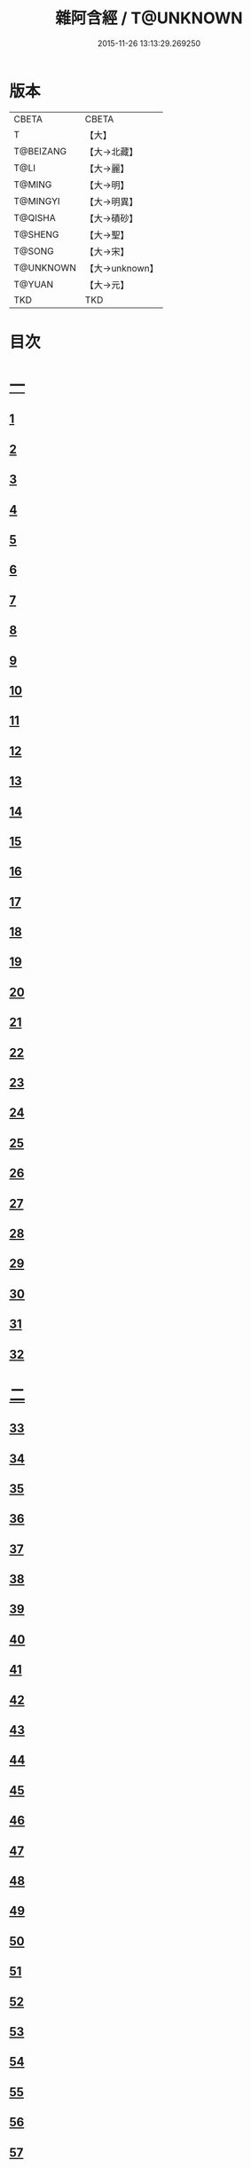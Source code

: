 #+TITLE: 雜阿含經 / T@UNKNOWN
#+DATE: 2015-11-26 13:13:29.269250
* 版本
 |     CBETA|CBETA   |
 |         T|【大】     |
 | T@BEIZANG|【大→北藏】  |
 |      T@LI|【大→麗】   |
 |    T@MING|【大→明】   |
 |  T@MINGYI|【大→明異】  |
 |   T@QISHA|【大→磧砂】  |
 |   T@SHENG|【大→聖】   |
 |    T@SONG|【大→宋】   |
 | T@UNKNOWN|【大→unknown】|
 |    T@YUAN|【大→元】   |
 |       TKD|TKD     |

* 目次
* [[file:KR6a0099_001.txt::001-0001a6][一]]
** [[file:KR6a0099_001.txt::001-0001a6][1]]
** [[file:KR6a0099_001.txt::001-0001a16][2]]
** [[file:KR6a0099_001.txt::001-0001a28][3]]
** [[file:KR6a0099_001.txt::0001b6][4]]
** [[file:KR6a0099_001.txt::0001b16][5]]
** [[file:KR6a0099_001.txt::0001c2][6]]
** [[file:KR6a0099_001.txt::0001c11][7]]
** [[file:KR6a0099_001.txt::0001c22][8]]
** [[file:KR6a0099_001.txt::0002a2][9]]
** [[file:KR6a0099_001.txt::0002a12][10]]
** [[file:KR6a0099_001.txt::0002a21][11]]
** [[file:KR6a0099_001.txt::0002b4][12]]
** [[file:KR6a0099_001.txt::0002b15][13]]
** [[file:KR6a0099_001.txt::0002c11][14]]
** [[file:KR6a0099_001.txt::0003a6][15]]
** [[file:KR6a0099_001.txt::0003b14][16]]
** [[file:KR6a0099_001.txt::0003b28][17]]
** [[file:KR6a0099_001.txt::0003c28][18]]
** [[file:KR6a0099_001.txt::0004a28][19]]
** [[file:KR6a0099_001.txt::0004b25][20]]
** [[file:KR6a0099_001.txt::0004b26][21]]
** [[file:KR6a0099_001.txt::0004c20][22]]
** [[file:KR6a0099_001.txt::0005a11][23]]
** [[file:KR6a0099_001.txt::0005b5][24]]
** [[file:KR6a0099_001.txt::0005b28][25]]
** [[file:KR6a0099_001.txt::0005c9][26]]
** [[file:KR6a0099_001.txt::0005c20][27]]
** [[file:KR6a0099_001.txt::0005c29][28]]
** [[file:KR6a0099_001.txt::0006a12][29]]
** [[file:KR6a0099_001.txt::0006a24][30]]
** [[file:KR6a0099_001.txt::0006c4][31]]
** [[file:KR6a0099_001.txt::0007a10][32]]
* [[file:KR6a0099_002.txt::002-0007b22][二]]
** [[file:KR6a0099_002.txt::002-0007b22][33]]
** [[file:KR6a0099_002.txt::0007c13][34]]
** [[file:KR6a0099_002.txt::0008a5][35]]
** [[file:KR6a0099_002.txt::0008a21][36]]
** [[file:KR6a0099_002.txt::0008b15][37]]
** [[file:KR6a0099_002.txt::0008c8][38]]
** [[file:KR6a0099_002.txt::0008c26][39]]
** [[file:KR6a0099_002.txt::0009a27][40]]
** [[file:KR6a0099_002.txt::0009b7][41]]
** [[file:KR6a0099_002.txt::0010a4][42]]
** [[file:KR6a0099_002.txt::0010c19][43]]
** [[file:KR6a0099_002.txt::0011a13][44]]
** [[file:KR6a0099_002.txt::0011b1][45]]
** [[file:KR6a0099_002.txt::0011b21][46]]
** [[file:KR6a0099_002.txt::0012a9][47]]
** [[file:KR6a0099_002.txt::0012a18][48]]
** [[file:KR6a0099_002.txt::0012a27][49]]
** [[file:KR6a0099_002.txt::0012b10][50]]
** [[file:KR6a0099_002.txt::0012b25][51]]
** [[file:KR6a0099_002.txt::0012c2][52]]
** [[file:KR6a0099_002.txt::0012c4][53]]
** [[file:KR6a0099_002.txt::0013a17][54]]
** [[file:KR6a0099_002.txt::0013b13][55]]
** [[file:KR6a0099_002.txt::0013b24][56]]
** [[file:KR6a0099_002.txt::0013c7][57]]
** [[file:KR6a0099_002.txt::0014b12][58]]
* [[file:KR6a0099_003.txt::003-0015b10][三]]
** [[file:KR6a0099_003.txt::003-0015b10][59]]
** [[file:KR6a0099_003.txt::003-0015b22][60]]
** [[file:KR6a0099_003.txt::0015c14][61]]
** [[file:KR6a0099_003.txt::0016a19][62]]
** [[file:KR6a0099_003.txt::0016b13][63]]
** [[file:KR6a0099_003.txt::0016c4][64]]
** [[file:KR6a0099_003.txt::0017a23][65]]
** [[file:KR6a0099_003.txt::0017b16][66]]
** [[file:KR6a0099_003.txt::0017c10][67]]
** [[file:KR6a0099_003.txt::0018a6][68]]
** [[file:KR6a0099_003.txt::0018a26][69]]
** [[file:KR6a0099_003.txt::0018b16][70]]
** [[file:KR6a0099_003.txt::0018b28][71]]
** [[file:KR6a0099_003.txt::0019a4][72]]
** [[file:KR6a0099_003.txt::0019a15][73]]
** [[file:KR6a0099_003.txt::0019b2][74]]
** [[file:KR6a0099_003.txt::0019b21][75]]
** [[file:KR6a0099_003.txt::0019c12][76]]
** [[file:KR6a0099_003.txt::0019c25][77]]
** [[file:KR6a0099_003.txt::0020a3][78]]
** [[file:KR6a0099_003.txt::0020a10][79]]
** [[file:KR6a0099_003.txt::0020a25][80]]
** [[file:KR6a0099_003.txt::0020b28][81]]
** [[file:KR6a0099_003.txt::0021a25][82]]
** [[file:KR6a0099_003.txt::0021b14][83]]
** [[file:KR6a0099_003.txt::0021c5][84]]
** [[file:KR6a0099_003.txt::0021c15][85]]
** [[file:KR6a0099_003.txt::0022a6][86]]
** [[file:KR6a0099_003.txt::0022a25][87]]
* [[file:KR6a0099_004.txt::004-0022b20][四]]
** [[file:KR6a0099_004.txt::004-0022b20][88]]
** [[file:KR6a0099_004.txt::0022c3][89]]
** [[file:KR6a0099_004.txt::0023a6][90]]
** [[file:KR6a0099_004.txt::0023a22][91]]
** [[file:KR6a0099_004.txt::0023c18][92]]
** [[file:KR6a0099_004.txt::0024b13][93]]
** [[file:KR6a0099_004.txt::0025c2][94]]
** [[file:KR6a0099_004.txt::0026a5][95]]
** [[file:KR6a0099_004.txt::0026b18][96]]
** [[file:KR6a0099_004.txt::0026c26][97]]
** [[file:KR6a0099_004.txt::0027a10][98]]
** [[file:KR6a0099_004.txt::0027b29][99]]
** [[file:KR6a0099_004.txt::0028a3][100]]
** [[file:KR6a0099_004.txt::0028a20][101]]
** [[file:KR6a0099_004.txt::0028b19][102]]
* [[file:KR6a0099_005.txt::005-0029c6][五]]
** [[file:KR6a0099_005.txt::005-0029c6][103]]
** [[file:KR6a0099_005.txt::0030c12][104]]
** [[file:KR6a0099_005.txt::0031c15][105]]
** [[file:KR6a0099_005.txt::0032c2][106]]
** [[file:KR6a0099_005.txt::0033a6][107]]
** [[file:KR6a0099_005.txt::0033b28][108]]
** [[file:KR6a0099_005.txt::0034a24][109]]
** [[file:KR6a0099_005.txt::0035a17][110]]
* [[file:KR6a0099_006.txt::006-0037c6][六]]
** [[file:KR6a0099_006.txt::006-0037c6][111]]
** [[file:KR6a0099_006.txt::006-0037c24][112]]
** [[file:KR6a0099_006.txt::0038a4][113]]
** [[file:KR6a0099_006.txt::0038a28][114]]
** [[file:KR6a0099_006.txt::0038b16][115]]
** [[file:KR6a0099_006.txt::0038c7][116]]
** [[file:KR6a0099_006.txt::0038c27][117]]
** [[file:KR6a0099_006.txt::0039a16][118]]
** [[file:KR6a0099_006.txt::0039b6][119]]
** [[file:KR6a0099_006.txt::0039b25][120]]
** [[file:KR6a0099_006.txt::0039c14][121]]
** [[file:KR6a0099_006.txt::0040a4][122]]
** [[file:KR6a0099_006.txt::0040a19][123]]
** [[file:KR6a0099_006.txt::0040b19][124]]
** [[file:KR6a0099_006.txt::0040c6][125]]
** [[file:KR6a0099_006.txt::0040c28][126]]
** [[file:KR6a0099_006.txt::0041a5][127]]
** [[file:KR6a0099_006.txt::0041a21][128]]
** [[file:KR6a0099_006.txt::0041a29][129]]
** [[file:KR6a0099_006.txt::0041b7][130]]
** [[file:KR6a0099_006.txt::0041b25][131]]
** [[file:KR6a0099_006.txt::0041c7][132]]
** [[file:KR6a0099_006.txt::0041c14][133]]
** [[file:KR6a0099_006.txt::0042a16][134]]
** [[file:KR6a0099_006.txt::0042a24][135]]
** [[file:KR6a0099_006.txt::0042b2][136]]
** [[file:KR6a0099_006.txt::0042c5][137]]
** [[file:KR6a0099_006.txt::0042c7][138]]
* [[file:KR6a0099_007.txt::007-0042c15][七]]
** [[file:KR6a0099_007.txt::007-0042c15][139]]
** [[file:KR6a0099_007.txt::0043a16][140-141]]
** [[file:KR6a0099_007.txt::0043a20][142]]
** [[file:KR6a0099_007.txt::0043a27][143-144]]
** [[file:KR6a0099_007.txt::0043a28][145]]
** [[file:KR6a0099_007.txt::0043b5][146]]
** [[file:KR6a0099_007.txt::0043b10][147]]
** [[file:KR6a0099_007.txt::0043b15][148]]
** [[file:KR6a0099_007.txt::0043b20][149]]
** [[file:KR6a0099_007.txt::0043b26][150]]
** [[file:KR6a0099_007.txt::0043c3][151]]
** [[file:KR6a0099_007.txt::0043c9][152]]
** [[file:KR6a0099_007.txt::0043c15][153]]
** [[file:KR6a0099_007.txt::0043c21][154]]
** [[file:KR6a0099_007.txt::0044a1][155]]
** [[file:KR6a0099_007.txt::0044a11][156]]
** [[file:KR6a0099_007.txt::0044a22][157]]
** [[file:KR6a0099_007.txt::0044a28][158]]
** [[file:KR6a0099_007.txt::0044b5][159]]
** [[file:KR6a0099_007.txt::0044b11][160]]
** [[file:KR6a0099_007.txt::0044b16][161]]
** [[file:KR6a0099_007.txt::0044b29][162]]
** [[file:KR6a0099_007.txt::0044c12][163]]
** [[file:KR6a0099_007.txt::0045a2][164]]
** [[file:KR6a0099_007.txt::0045a9][165]]
** [[file:KR6a0099_007.txt::0045a15][166]]
** [[file:KR6a0099_007.txt::0045a26][167]]
** [[file:KR6a0099_007.txt::0045b6][168]]
** [[file:KR6a0099_007.txt::0045b15][169]]
** [[file:KR6a0099_007.txt::0045b26][170]]
** [[file:KR6a0099_007.txt::0045c5][171]]
** [[file:KR6a0099_007.txt::0045c15][172]]
** [[file:KR6a0099_007.txt::0045c20][173]]
** [[file:KR6a0099_007.txt::0045c29][174]]
** [[file:KR6a0099_007.txt::0046a16][175]]
** [[file:KR6a0099_007.txt::0046b2][176]]
** [[file:KR6a0099_007.txt::0046b19][177]]
** [[file:KR6a0099_007.txt::0046c10][178]]
** [[file:KR6a0099_007.txt::0047a2][179]]
** [[file:KR6a0099_007.txt::0047a19][180]]
** [[file:KR6a0099_007.txt::0047b6][181]]
** [[file:KR6a0099_007.txt::0047b23][182]]
** [[file:KR6a0099_007.txt::0047c11][183]]
** [[file:KR6a0099_007.txt::0047c28][184]]
** [[file:KR6a0099_007.txt::0048a16][185]]
** [[file:KR6a0099_007.txt::0048b4][186]]
** [[file:KR6a0099_007.txt::0048c27][187]]
* [[file:KR6a0099_008.txt::008-0049b7][八]]
** [[file:KR6a0099_008.txt::008-0049b7][188]]
** [[file:KR6a0099_008.txt::008-0049b17][189]]
** [[file:KR6a0099_008.txt::008-0049b26][190]]
** [[file:KR6a0099_008.txt::0049c4][191]]
** [[file:KR6a0099_008.txt::0049c13][192]]
** [[file:KR6a0099_008.txt::0049c21][193]]
** [[file:KR6a0099_008.txt::0050a1][194]]
** [[file:KR6a0099_008.txt::0050a11][195]]
** [[file:KR6a0099_008.txt::0050a24][196]]
** [[file:KR6a0099_008.txt::0050b14][197]]
** [[file:KR6a0099_008.txt::0050c7][198]]
** [[file:KR6a0099_008.txt::0050c27][199]]
** [[file:KR6a0099_008.txt::0051a15][200]]
** [[file:KR6a0099_008.txt::0051c11][201]]
** [[file:KR6a0099_008.txt::0051c29][202]]
** [[file:KR6a0099_008.txt::0052a10][203]]
** [[file:KR6a0099_008.txt::0052a27][204]]
** [[file:KR6a0099_008.txt::0052b9][205]]
** [[file:KR6a0099_008.txt::0052b20][206]]
** [[file:KR6a0099_008.txt::0052b29][207]]
** [[file:KR6a0099_008.txt::0052c7][208]]
** [[file:KR6a0099_008.txt::0052c17][209]]
** [[file:KR6a0099_008.txt::0053a11][210]]
** [[file:KR6a0099_008.txt::0053a26][211]]
** [[file:KR6a0099_008.txt::0053c7][212]]
** [[file:KR6a0099_008.txt::0054a1][213]]
** [[file:KR6a0099_008.txt::0054a22][214]]
** [[file:KR6a0099_008.txt::0054b2][215]]
** [[file:KR6a0099_008.txt::0054b22][216]]
** [[file:KR6a0099_008.txt::0054c5][217]]
** [[file:KR6a0099_008.txt::0054c19][218]]
** [[file:KR6a0099_008.txt::0055a3][219]]
** [[file:KR6a0099_008.txt::0055a10][220]]
** [[file:KR6a0099_008.txt::0055a17][221]]
** [[file:KR6a0099_008.txt::0055a27][222]]
** [[file:KR6a0099_008.txt::0055b6][223]]
** [[file:KR6a0099_008.txt::0055b15][224]]
** [[file:KR6a0099_008.txt::0055b22][225]]
** [[file:KR6a0099_008.txt::0055c1][226]]
** [[file:KR6a0099_008.txt::0055c13][227]]
** [[file:KR6a0099_008.txt::0055c26][228]]
** [[file:KR6a0099_008.txt::0056a8][229]]
* [[file:KR6a0099_009.txt::009-0056a24][九]]
** [[file:KR6a0099_009.txt::009-0056a24][230]]
** [[file:KR6a0099_009.txt::0056b11][231]]
** [[file:KR6a0099_009.txt::0056b21][232]]
** [[file:KR6a0099_009.txt::0056c2][233]]
** [[file:KR6a0099_009.txt::0056c12][234]]
** [[file:KR6a0099_009.txt::0057a16][235]]
** [[file:KR6a0099_009.txt::0057b3][236]]
** [[file:KR6a0099_009.txt::0057b28][237]]
** [[file:KR6a0099_009.txt::0057c14][238]]
** [[file:KR6a0099_009.txt::0057c24][239]]
** [[file:KR6a0099_009.txt::0058a1][240]]
** [[file:KR6a0099_009.txt::0058a7][241]]
** [[file:KR6a0099_009.txt::0058b21][242]]
** [[file:KR6a0099_009.txt::0058b27][243]]
** [[file:KR6a0099_009.txt::0058c9][244]]
** [[file:KR6a0099_009.txt::0058c17][245]]
** [[file:KR6a0099_009.txt::0059a3][246]]
** [[file:KR6a0099_009.txt::0059b8][247]]
** [[file:KR6a0099_009.txt::0059b17][248]]
** [[file:KR6a0099_009.txt::0059c27][249]]
** [[file:KR6a0099_009.txt::0060a22][250]]
** [[file:KR6a0099_009.txt::0060b22][251]]
** [[file:KR6a0099_009.txt::0060c14][252]]
** [[file:KR6a0099_009.txt::0061b29][253]]
** [[file:KR6a0099_009.txt::0062b22][254]]
** [[file:KR6a0099_009.txt::0063b19][255]]
* [[file:KR6a0099_010.txt::010-0064b22][一○]]
** [[file:KR6a0099_010.txt::010-0064b22][256]]
** [[file:KR6a0099_010.txt::0064c20][257]]
** [[file:KR6a0099_010.txt::0065a13][258]]
** [[file:KR6a0099_010.txt::0065b5][259]]
** [[file:KR6a0099_010.txt::0065c12][260]]
** [[file:KR6a0099_010.txt::0066a5][261]]
** [[file:KR6a0099_010.txt::0066b6][262]]
** [[file:KR6a0099_010.txt::0067a22][263]]
** [[file:KR6a0099_010.txt::0067c4][264]]
** [[file:KR6a0099_010.txt::0068b29][265]]
** [[file:KR6a0099_010.txt::0069b4][266]]
** [[file:KR6a0099_010.txt::0069c2][267]]
** [[file:KR6a0099_010.txt::0070a12][268]]
** [[file:KR6a0099_010.txt::0070b1][269]]
** [[file:KR6a0099_010.txt::0070c2][270]]
** [[file:KR6a0099_010.txt::0071a4][271]]
** [[file:KR6a0099_010.txt::0071c14][272]]
* [[file:KR6a0099_011.txt::011-0072b20][一一]]
** [[file:KR6a0099_011.txt::011-0072b20][273]]
** [[file:KR6a0099_011.txt::0073a2][274]]
** [[file:KR6a0099_011.txt::0073a22][275]]
** [[file:KR6a0099_011.txt::0073c9][276]]
** [[file:KR6a0099_011.txt::0075c18][277]]
** [[file:KR6a0099_011.txt::0076a3][278]]
** [[file:KR6a0099_011.txt::0076a20][279]]
** [[file:KR6a0099_011.txt::0076c3][280]]
** [[file:KR6a0099_011.txt::0077a29][281]]
** [[file:KR6a0099_011.txt::0078a22][282]]
* [[file:KR6a0099_012.txt::012-0079a25][一二]]
** [[file:KR6a0099_012.txt::012-0079a25][283]]
** [[file:KR6a0099_012.txt::0079b23][284]]
** [[file:KR6a0099_012.txt::0079c27][285]]
** [[file:KR6a0099_012.txt::0080b8][286]]
** [[file:KR6a0099_012.txt::0080b24][287]]
** [[file:KR6a0099_012.txt::0081a9][288]]
** [[file:KR6a0099_012.txt::0081c4][289]]
** [[file:KR6a0099_012.txt::0082a1][290]]
** [[file:KR6a0099_012.txt::0082a28][291]]
** [[file:KR6a0099_012.txt::0082c18][292]]
** [[file:KR6a0099_012.txt::0083c1][293]]
** [[file:KR6a0099_012.txt::0083c23][294]]
** [[file:KR6a0099_012.txt::0084a23][295]]
** [[file:KR6a0099_012.txt::0084b12][296]]
** [[file:KR6a0099_012.txt::0084c11][297]]
** [[file:KR6a0099_012.txt::0085a11][298]]
** [[file:KR6a0099_012.txt::0085b21][299]]
** [[file:KR6a0099_012.txt::0085c3][300]]
** [[file:KR6a0099_012.txt::0085c17][301]]
** [[file:KR6a0099_012.txt::0086a4][302]]
** [[file:KR6a0099_012.txt::0086b24][303]]
* [[file:KR6a0099_013.txt::013-0086c23][一三]]
** [[file:KR6a0099_013.txt::013-0086c23][304]]
** [[file:KR6a0099_013.txt::0087a27][305]]
** [[file:KR6a0099_013.txt::0087c18][306]]
** [[file:KR6a0099_013.txt::0088a21][307]]
** [[file:KR6a0099_013.txt::0088b15][308]]
** [[file:KR6a0099_013.txt::0088c18][309]]
** [[file:KR6a0099_013.txt::0089a12][310]]
** [[file:KR6a0099_013.txt::0089b1][311]]
** [[file:KR6a0099_013.txt::0089c24][312]]
** [[file:KR6a0099_013.txt::0090b27][313]]
** [[file:KR6a0099_013.txt::0090c19][314]]
** [[file:KR6a0099_013.txt::0090c25][315]]
** [[file:KR6a0099_013.txt::0091a2][316]]
** [[file:KR6a0099_013.txt::0091a9][317]]
** [[file:KR6a0099_013.txt::0091a16][318]]
** [[file:KR6a0099_013.txt::0091a24][319]]
** [[file:KR6a0099_013.txt::0091b4][320]]
** [[file:KR6a0099_013.txt::0091b15][321]]
** [[file:KR6a0099_013.txt::0091c1][322]]
** [[file:KR6a0099_013.txt::0091c23][323]]
** [[file:KR6a0099_013.txt::0091c27][324]]
** [[file:KR6a0099_013.txt::0092a3][325]]
** [[file:KR6a0099_013.txt::0092a8][326]]
** [[file:KR6a0099_013.txt::0092a13][327]]
** [[file:KR6a0099_013.txt::0092a18][328]]
** [[file:KR6a0099_013.txt::0092a23][329]]
** [[file:KR6a0099_013.txt::0092a28][330]]
** [[file:KR6a0099_013.txt::0092b4][331]]
** [[file:KR6a0099_013.txt::0092b9][332]]
** [[file:KR6a0099_013.txt::0092b14][333]]
** [[file:KR6a0099_013.txt::0092b21][334]]
** [[file:KR6a0099_013.txt::0092c12][335]]
** [[file:KR6a0099_013.txt::0092c27][336]]
** [[file:KR6a0099_013.txt::0093a4][337]]
** [[file:KR6a0099_013.txt::0093a10][338]]
** [[file:KR6a0099_013.txt::0093a16][339]]
** [[file:KR6a0099_013.txt::0093a22][340]]
** [[file:KR6a0099_013.txt::0093a29][341]]
** [[file:KR6a0099_013.txt::0093b8][342]]
* [[file:KR6a0099_014.txt::014-0093b25][一四]]
** [[file:KR6a0099_014.txt::014-0093b25][343]]
** [[file:KR6a0099_014.txt::0094b2][344]]
** [[file:KR6a0099_014.txt::0095b10][345]]
** [[file:KR6a0099_014.txt::0095c17][346]]
** [[file:KR6a0099_014.txt::0096b25][347]]
** [[file:KR6a0099_014.txt::0098a13][348]]
** [[file:KR6a0099_014.txt::0098b6][349]]
** [[file:KR6a0099_014.txt::0098b22][350]]
** [[file:KR6a0099_014.txt::0098c1][351]]
** [[file:KR6a0099_014.txt::0099a6][352]]
** [[file:KR6a0099_014.txt::0099b2][353]]
** [[file:KR6a0099_014.txt::0099b19][354]]
** [[file:KR6a0099_014.txt::0099c4][355]]
** [[file:KR6a0099_014.txt::0099c19][356]]
** [[file:KR6a0099_014.txt::0099c27][357]]
** [[file:KR6a0099_014.txt::0100a12][358]]
** [[file:KR6a0099_014.txt::0100a23][359]]
** [[file:KR6a0099_014.txt::0100b2][360]]
** [[file:KR6a0099_014.txt::0100b11][361]]
** [[file:KR6a0099_014.txt::0100b22][362]]
** [[file:KR6a0099_014.txt::0100c4][363]]
** [[file:KR6a0099_014.txt::0100c15][364]]
* [[file:KR6a0099_015.txt::015-0101a6][一五]]
** [[file:KR6a0099_015.txt::015-0101a6][365]]
** [[file:KR6a0099_015.txt::015-0101a16][366]]
** [[file:KR6a0099_015.txt::0101b8][367]]
** [[file:KR6a0099_015.txt::0101b17][368]]
** [[file:KR6a0099_015.txt::0101b24][369]]
** [[file:KR6a0099_015.txt::0101c21][370]]
** [[file:KR6a0099_015.txt::0101c25][371]]
** [[file:KR6a0099_015.txt::0102a12][372]]
** [[file:KR6a0099_015.txt::0102b18][373]]
** [[file:KR6a0099_015.txt::0102c28][374]]
** [[file:KR6a0099_015.txt::0103a13][375]]
** [[file:KR6a0099_015.txt::0103a21][376]]
** [[file:KR6a0099_015.txt::0103b8][377]]
** [[file:KR6a0099_015.txt::0103b24][378]]
** [[file:KR6a0099_015.txt::0103c13][379]]
** [[file:KR6a0099_015.txt::0104b1][380]]
** [[file:KR6a0099_015.txt::0104b6][381]]
** [[file:KR6a0099_015.txt::0104b13][382]]
** [[file:KR6a0099_015.txt::0104b20][383]]
** [[file:KR6a0099_015.txt::0104b29][384]]
** [[file:KR6a0099_015.txt::0104c9][385]]
** [[file:KR6a0099_015.txt::0104c18][386]]
** [[file:KR6a0099_015.txt::0104c27][387]]
** [[file:KR6a0099_015.txt::0105a13][388]]
** [[file:KR6a0099_015.txt::0105a24][389]]
** [[file:KR6a0099_015.txt::0105b21][390]]
** [[file:KR6a0099_015.txt::0105c9][391]]
** [[file:KR6a0099_015.txt::0105c15][392]]
** [[file:KR6a0099_015.txt::0106a16][393]]
** [[file:KR6a0099_015.txt::0106b24][394]]
** [[file:KR6a0099_015.txt::0106c2][395]]
** [[file:KR6a0099_015.txt::0106c18][396]]
** [[file:KR6a0099_015.txt::0107a3][397]]
** [[file:KR6a0099_015.txt::0107a28][398]]
** [[file:KR6a0099_015.txt::0107b16][399]]
** [[file:KR6a0099_015.txt::0107b27][400]]
** [[file:KR6a0099_015.txt::0107c11][401]]
** [[file:KR6a0099_015.txt::0107c25][402]]
** [[file:KR6a0099_015.txt::0108a4][403]]
** [[file:KR6a0099_015.txt::0108a24][404]]
** [[file:KR6a0099_015.txt::0108b13][405]]
** [[file:KR6a0099_015.txt::0108c6][406]]
* [[file:KR6a0099_016.txt::016-0108c28][一六]]
** [[file:KR6a0099_016.txt::016-0108c28][407]]
** [[file:KR6a0099_016.txt::0109a27][408]]
** [[file:KR6a0099_016.txt::0109b19][409]]
** [[file:KR6a0099_016.txt::0109c4][410]]
** [[file:KR6a0099_016.txt::0109c7][411]]
** [[file:KR6a0099_016.txt::0109c22][412]]
** [[file:KR6a0099_016.txt::0110a3][413]]
** [[file:KR6a0099_016.txt::0110a19][414]]
** [[file:KR6a0099_016.txt::0110b5][415]]
** [[file:KR6a0099_016.txt::0110b15][416]]
** [[file:KR6a0099_016.txt::0110b27][417]]
** [[file:KR6a0099_016.txt::0110c13][418]]
** [[file:KR6a0099_016.txt::0111a1][419]]
** [[file:KR6a0099_016.txt::0111a12][420]]
** [[file:KR6a0099_016.txt::0111a20][421]]
** [[file:KR6a0099_016.txt::0111b10][422]]
** [[file:KR6a0099_016.txt::0111b25][423]]
** [[file:KR6a0099_016.txt::0111c8][424]]
** [[file:KR6a0099_016.txt::0111c26][425]]
** [[file:KR6a0099_016.txt::0112a3][426]]
** [[file:KR6a0099_016.txt::0112a11][427]]
** [[file:KR6a0099_016.txt::0112a18][428]]
** [[file:KR6a0099_016.txt::0112a25][429]]
** [[file:KR6a0099_016.txt::0112b3][430]]
** [[file:KR6a0099_016.txt::0112b12][431]]
** [[file:KR6a0099_016.txt::0112b21][432]]
** [[file:KR6a0099_016.txt::0112c2][433]]
** [[file:KR6a0099_016.txt::0112c10][434]]
** [[file:KR6a0099_016.txt::0112c21][435]]
** [[file:KR6a0099_016.txt::0113a12][436]]
** [[file:KR6a0099_016.txt::0113b2][437]]
** [[file:KR6a0099_016.txt::0113b19][438]]
** [[file:KR6a0099_016.txt::0113b28][439]]
** [[file:KR6a0099_016.txt::0113c13][440]]
** [[file:KR6a0099_016.txt::0114a1][441]]
** [[file:KR6a0099_016.txt::0114a21][442]]
** [[file:KR6a0099_016.txt::0114c20][443]]
** [[file:KR6a0099_016.txt::0114c27][444]]
** [[file:KR6a0099_016.txt::0115a5][445]]
** [[file:KR6a0099_016.txt::0115a12][446]]
** [[file:KR6a0099_016.txt::0115a24][447]]
** [[file:KR6a0099_016.txt::0115b24][448]]
** [[file:KR6a0099_016.txt::0115c6][449]]
** [[file:KR6a0099_016.txt::0115c15][450]]
** [[file:KR6a0099_016.txt::0115c27][451]]
** [[file:KR6a0099_016.txt::0116a5][452]]
** [[file:KR6a0099_016.txt::0116a22][453]]
** [[file:KR6a0099_016.txt::0116b14][454]]
* [[file:KR6a0099_017.txt::017-0116c12][一七]]
** [[file:KR6a0099_017.txt::017-0116c12][456]]
** [[file:KR6a0099_017.txt::0117a3][457]]
** [[file:KR6a0099_017.txt::0117a21][458]]
** [[file:KR6a0099_017.txt::0117c2][459]]
** [[file:KR6a0099_017.txt::0117c23][460]]
** [[file:KR6a0099_017.txt::0118a8][461]]
** [[file:KR6a0099_017.txt::0118a20][462]]
** [[file:KR6a0099_017.txt::0118b2][463]]
** [[file:KR6a0099_017.txt::0118b15][464]]
** [[file:KR6a0099_017.txt::0118c24][465]]
** [[file:KR6a0099_017.txt::0119a11][466]]
** [[file:KR6a0099_017.txt::0119a22][467]]
** [[file:KR6a0099_017.txt::0119b11][468]]
** [[file:KR6a0099_017.txt::0119c7][469]]
** [[file:KR6a0099_017.txt::0119c28][470]]
** [[file:KR6a0099_017.txt::0120b15][471]]
** [[file:KR6a0099_017.txt::0120c8][472]]
** [[file:KR6a0099_017.txt::0121a2][473]]
** [[file:KR6a0099_017.txt::0121a19][474]]
** [[file:KR6a0099_017.txt::0121b26][475]]
** [[file:KR6a0099_017.txt::0121c13][476]]
** [[file:KR6a0099_017.txt::0121c29][477]]
** [[file:KR6a0099_017.txt::0122a2][478]]
** [[file:KR6a0099_017.txt::0122a15][479]]
** [[file:KR6a0099_017.txt::0122a26][480]]
** [[file:KR6a0099_017.txt::0122b13][481]]
** [[file:KR6a0099_017.txt::0122c24][482]]
** [[file:KR6a0099_017.txt::0123a23][483]]
** [[file:KR6a0099_017.txt::0123b20][484]]
** [[file:KR6a0099_017.txt::0123c21][485]]
** [[file:KR6a0099_017.txt::0124b18][486]]
** [[file:KR6a0099_017.txt::0124b28][487]]
** [[file:KR6a0099_017.txt::0124c10][488]]
** [[file:KR6a0099_017.txt::0124c22][489]]
** [[file:KR6a0099_017.txt::0125a6][455]]
* [[file:KR6a0099_018.txt::018-0126a7][一八]]
** [[file:KR6a0099_018.txt::018-0126a7][490]]
** [[file:KR6a0099_018.txt::0128a28][491]]
** [[file:KR6a0099_018.txt::0128b1][492]]
** [[file:KR6a0099_018.txt::0128b26][493]]
** [[file:KR6a0099_018.txt::0128c19][494]]
** [[file:KR6a0099_018.txt::0129a9][495]]
** [[file:KR6a0099_018.txt::0129a27][496]]
** [[file:KR6a0099_018.txt::0129b25][497]]
** [[file:KR6a0099_018.txt::0130c7][498]]
** [[file:KR6a0099_018.txt::0131a25][499]]
** [[file:KR6a0099_018.txt::0131c9][500]]
** [[file:KR6a0099_018.txt::0132a13][501]]
** [[file:KR6a0099_018.txt::0132b11][502]]
** [[file:KR6a0099_018.txt::0132c8][503]]
* [[file:KR6a0099_019.txt::019-0133a22][一九]]
** [[file:KR6a0099_019.txt::019-0133a22][504]]
** [[file:KR6a0099_019.txt::0133b24][505]]
** [[file:KR6a0099_019.txt::0134a7][506]]
** [[file:KR6a0099_019.txt::0134c24][507]]
** [[file:KR6a0099_019.txt::0135a8][508]]
** [[file:KR6a0099_019.txt::0135b12][509]]
** [[file:KR6a0099_019.txt::0135c17][510]]
** [[file:KR6a0099_019.txt::0136a20][511]]
** [[file:KR6a0099_019.txt::0136a28][512]]
** [[file:KR6a0099_019.txt::0136b7][513]]
** [[file:KR6a0099_019.txt::0136b18][514]]
** [[file:KR6a0099_019.txt::0136b27][515]]
** [[file:KR6a0099_019.txt::0136c7][516]]
** [[file:KR6a0099_019.txt::0136c16][517]]
** [[file:KR6a0099_019.txt::0136c26][518]]
** [[file:KR6a0099_019.txt::0137a7][519]]
** [[file:KR6a0099_019.txt::0137a16][520]]
** [[file:KR6a0099_019.txt::0137a25][521]]
** [[file:KR6a0099_019.txt::0137b4][522]]
** [[file:KR6a0099_019.txt::0137b12][523]]
** [[file:KR6a0099_019.txt::0137c9][524]]
** [[file:KR6a0099_019.txt::0137c19][525]]
** [[file:KR6a0099_019.txt::0138a1][526]]
** [[file:KR6a0099_019.txt::0138a13][527]]
** [[file:KR6a0099_019.txt::0138a24][528]]
** [[file:KR6a0099_019.txt::0138b6][529]]
** [[file:KR6a0099_019.txt::0138b17][530]]
** [[file:KR6a0099_019.txt::0138c1][531]]
** [[file:KR6a0099_019.txt::0138c11][532]]
** [[file:KR6a0099_019.txt::0138c24][533]]
** [[file:KR6a0099_019.txt::0139a7][534]]
** [[file:KR6a0099_019.txt::0139a16][535]]
** [[file:KR6a0099_019.txt::0139b25][536]]
* [[file:KR6a0099_020.txt::020-0139c16][二○]]
** [[file:KR6a0099_020.txt::020-0139c16][537]]
** [[file:KR6a0099_020.txt::0140a7][538]]
** [[file:KR6a0099_020.txt::0140a26][539]]
** [[file:KR6a0099_020.txt::0140b26][540]]
** [[file:KR6a0099_020.txt::0140c13][541]]
** [[file:KR6a0099_020.txt::0140c25][542]]
** [[file:KR6a0099_020.txt::0141a15][543]]
** [[file:KR6a0099_020.txt::0141b1][544]]
** [[file:KR6a0099_020.txt::0141b14][545]]
** [[file:KR6a0099_020.txt::0141b22][546]]
** [[file:KR6a0099_020.txt::0141c16][547]]
** [[file:KR6a0099_020.txt::0142a18][548]]
** [[file:KR6a0099_020.txt::0143a2][549]]
** [[file:KR6a0099_020.txt::0143b18][550]]
** [[file:KR6a0099_020.txt::0144a28][551]]
** [[file:KR6a0099_020.txt::0144c20][552]]
** [[file:KR6a0099_020.txt::0145a8][553]]
** [[file:KR6a0099_020.txt::0145a24][554]]
** [[file:KR6a0099_020.txt::0145c12][555]]
** [[file:KR6a0099_020.txt::0145c18][556]]
** [[file:KR6a0099_020.txt::0146a13][557]]
** [[file:KR6a0099_020.txt::0146b1][558]]
* [[file:KR6a0099_021.txt::021-0146b24][二一]]
** [[file:KR6a0099_021.txt::021-0146b24][559]]
** [[file:KR6a0099_021.txt::0146c20][560]]
** [[file:KR6a0099_021.txt::0147a13][561]]
** [[file:KR6a0099_021.txt::0147b13][562]]
** [[file:KR6a0099_021.txt::0147c2][563]]
** [[file:KR6a0099_021.txt::0148a13][564]]
** [[file:KR6a0099_021.txt::0148c11][565]]
** [[file:KR6a0099_021.txt::0149a28][566]]
** [[file:KR6a0099_021.txt::0149c6][567]]
** [[file:KR6a0099_021.txt::0150a17][568]]
** [[file:KR6a0099_021.txt::0150c8][569]]
** [[file:KR6a0099_021.txt::0151a9][570]]
** [[file:KR6a0099_021.txt::0151b12][571]]
** [[file:KR6a0099_021.txt::0151c29][572]]
** [[file:KR6a0099_021.txt::0152a23][573]]
** [[file:KR6a0099_021.txt::0152b28][574]]
** [[file:KR6a0099_021.txt::0153a3][575]]
* [[file:KR6a0099_022.txt::022-0153c5][二二]]
** [[file:KR6a0099_022.txt::022-0153c5][576]]
** [[file:KR6a0099_022.txt::022-0153c20][577]]
** [[file:KR6a0099_022.txt::0154a6][578]]
** [[file:KR6a0099_022.txt::0154a20][579]]
** [[file:KR6a0099_022.txt::0154b5][580]]
** [[file:KR6a0099_022.txt::0154b19][581]]
** [[file:KR6a0099_022.txt::0154c16][582]]
** [[file:KR6a0099_022.txt::0155a7][583]]
** [[file:KR6a0099_022.txt::0155b5][584]]
** [[file:KR6a0099_022.txt::0155b29][585]]
** [[file:KR6a0099_022.txt::0155c26][586]]
** [[file:KR6a0099_022.txt::0156a11][587]]
** [[file:KR6a0099_022.txt::0156a29][588]]
** [[file:KR6a0099_022.txt::0156b14][589]]
** [[file:KR6a0099_022.txt::0156c3][590]]
** [[file:KR6a0099_022.txt::0157a26][591]]
** [[file:KR6a0099_022.txt::0157b18][592]]
** [[file:KR6a0099_022.txt::0158b24][593]]
** [[file:KR6a0099_022.txt::0159a1][594]]
** [[file:KR6a0099_022.txt::0159b4][595]]
** [[file:KR6a0099_022.txt::0159c19][596]]
** [[file:KR6a0099_022.txt::0160a6][597]]
** [[file:KR6a0099_022.txt::0160a26][598]]
** [[file:KR6a0099_022.txt::0160b13][599]]
** [[file:KR6a0099_022.txt::0160b27][600]]
** [[file:KR6a0099_022.txt::0160c16][601]]
** [[file:KR6a0099_022.txt::0161a3][602]]
** [[file:KR6a0099_022.txt::0161a22][603]]
* [[file:KR6a0099_023.txt::023-0161b13][二三]]
** [[file:KR6a0099_023.txt::023-0161b13][604]]
* [[file:KR6a0099_024.txt::024-0170c28][二四]]
** [[file:KR6a0099_024.txt::024-0170c28][605]]
** [[file:KR6a0099_024.txt::0171a3][606]]
** [[file:KR6a0099_024.txt::0171a9][607]]
** [[file:KR6a0099_024.txt::0171a15][608]]
** [[file:KR6a0099_024.txt::0171a26][609]]
** [[file:KR6a0099_024.txt::0171b14][610]]
** [[file:KR6a0099_024.txt::0171b24][611]]
** [[file:KR6a0099_024.txt::0171c6][612]]
** [[file:KR6a0099_024.txt::0171c22][613]]
** [[file:KR6a0099_024.txt::0172a8][614]]
** [[file:KR6a0099_024.txt::0172a26][615]]
** [[file:KR6a0099_024.txt::0172b23][616]]
** [[file:KR6a0099_024.txt::0172c24][617]]
** [[file:KR6a0099_024.txt::0173a29][618]]
** [[file:KR6a0099_024.txt::0173b5][619]]
** [[file:KR6a0099_024.txt::0173b20][620]]
** [[file:KR6a0099_024.txt::0173c12][621]]
** [[file:KR6a0099_024.txt::0174a2][622]]
** [[file:KR6a0099_024.txt::0174b15][623]]
** [[file:KR6a0099_024.txt::0174c21][624]]
** [[file:KR6a0099_024.txt::0175a17][625]]
** [[file:KR6a0099_024.txt::0175a26][626]]
** [[file:KR6a0099_024.txt::0175a28][627]]
** [[file:KR6a0099_024.txt::0175b12][628]]
** [[file:KR6a0099_024.txt::0175b24][629]]
** [[file:KR6a0099_024.txt::0175c3][630]]
** [[file:KR6a0099_024.txt::0175c11][631]]
** [[file:KR6a0099_024.txt::0175c19][632]]
** [[file:KR6a0099_024.txt::0175c26][633]]
** [[file:KR6a0099_024.txt::0176a2][634]]
** [[file:KR6a0099_024.txt::0176a10][635]]
** [[file:KR6a0099_024.txt::0176a19][636]]
** [[file:KR6a0099_024.txt::0176b20][637]]
** [[file:KR6a0099_024.txt::0176b28][638]]
** [[file:KR6a0099_024.txt::0177a15][639]]
* [[file:KR6a0099_025.txt::025-0177b15][二五]]
** [[file:KR6a0099_025.txt::025-0177b15][640]]
** [[file:KR6a0099_025.txt::0180a6][641]]
* [[file:KR6a0099_026.txt::026-0182a14][二六]]
** [[file:KR6a0099_026.txt::026-0182a14][642]]
** [[file:KR6a0099_026.txt::026-0182a26][643]]
** [[file:KR6a0099_026.txt::0182b2][644]]
** [[file:KR6a0099_026.txt::0182b10][645]]
** [[file:KR6a0099_026.txt::0182b16][646]]
** [[file:KR6a0099_026.txt::0182b23][647]]
** [[file:KR6a0099_026.txt::0182c14][648]]
** [[file:KR6a0099_026.txt::0182c21][649]]
** [[file:KR6a0099_026.txt::0182c28][650]]
** [[file:KR6a0099_026.txt::0183a12][651]]
** [[file:KR6a0099_026.txt::0183a24][652]]
** [[file:KR6a0099_026.txt::0183b4][653]]
** [[file:KR6a0099_026.txt::0183b18][654]]
** [[file:KR6a0099_026.txt::0183b25][655]]
** [[file:KR6a0099_026.txt::0183c4][656]]
** [[file:KR6a0099_026.txt::0183c15][657]]
** [[file:KR6a0099_026.txt::0183c27][658]]
** [[file:KR6a0099_026.txt::0184a8][659]]
** [[file:KR6a0099_026.txt::0184a20][660]]
** [[file:KR6a0099_026.txt::0184a29][661]]
** [[file:KR6a0099_026.txt::0184b13][662]]
** [[file:KR6a0099_026.txt::0184b19][663]]
** [[file:KR6a0099_026.txt::0184b26][664]]
** [[file:KR6a0099_026.txt::0184c3][665]]
** [[file:KR6a0099_026.txt::0184c9][666]]
** [[file:KR6a0099_026.txt::0184c18][667]]
** [[file:KR6a0099_026.txt::0185a2][668]]
** [[file:KR6a0099_026.txt::0185a12][669]]
** [[file:KR6a0099_026.txt::0185b1][670]]
** [[file:KR6a0099_026.txt::0185b8][671]]
** [[file:KR6a0099_026.txt::0185b18][672]]
** [[file:KR6a0099_026.txt::0185b29][673]]
** [[file:KR6a0099_026.txt::0185c4][674]]
** [[file:KR6a0099_026.txt::0185c9][675]]
** [[file:KR6a0099_026.txt::0185c15][676]]
** [[file:KR6a0099_026.txt::0185c20][677]]
** [[file:KR6a0099_026.txt::0185c25][678]]
** [[file:KR6a0099_026.txt::0186a2][679]]
** [[file:KR6a0099_026.txt::0186a18][680]]
** [[file:KR6a0099_026.txt::0186a23][681]]
** [[file:KR6a0099_026.txt::0186b7][682]]
** [[file:KR6a0099_026.txt::0186b16][683]]
** [[file:KR6a0099_026.txt::0186b26][684]]
** [[file:KR6a0099_026.txt::0187b7][685]]
** [[file:KR6a0099_026.txt::0187b27][686]]
** [[file:KR6a0099_026.txt::0187c13][687]]
** [[file:KR6a0099_026.txt::0187c27][688]]
** [[file:KR6a0099_026.txt::0188a6][689]]
** [[file:KR6a0099_026.txt::0188a12][690]]
** [[file:KR6a0099_026.txt::0188a19][691]]
** [[file:KR6a0099_026.txt::0188b2][692]]
** [[file:KR6a0099_026.txt::0188b8][693]]
** [[file:KR6a0099_026.txt::0188b18][694]]
** [[file:KR6a0099_026.txt::0188b29][695]]
** [[file:KR6a0099_026.txt::0188c2][696]]
** [[file:KR6a0099_026.txt::0188c3][697]]
** [[file:KR6a0099_026.txt::0188c8][698]]
** [[file:KR6a0099_026.txt::0188c21][699]]
** [[file:KR6a0099_026.txt::0188c28][700]]
** [[file:KR6a0099_026.txt::0189a7][701]]
** [[file:KR6a0099_026.txt::0189a14][702]]
** [[file:KR6a0099_026.txt::0189a20][703]]
** [[file:KR6a0099_026.txt::0189b10][704]]
** [[file:KR6a0099_026.txt::0189b24][705]]
** [[file:KR6a0099_026.txt::0189c2][706]]
** [[file:KR6a0099_026.txt::0189c14][707]]
** [[file:KR6a0099_026.txt::0190a8][708]]
** [[file:KR6a0099_026.txt::0190b1][709]]
** [[file:KR6a0099_026.txt::0190b9][710]]
** [[file:KR6a0099_026.txt::0190b22][711]]
* [[file:KR6a0099_027.txt::027-0191a12][二七]]
** [[file:KR6a0099_027.txt::027-0191a12][712]]
** [[file:KR6a0099_027.txt::027-0191a17][713]]
** [[file:KR6a0099_027.txt::0191c15][714]]
** [[file:KR6a0099_027.txt::0192a25][715]]
** [[file:KR6a0099_027.txt::0193a8][716]]
** [[file:KR6a0099_027.txt::0193a26][717]]
** [[file:KR6a0099_027.txt::0193b14][718]]
** [[file:KR6a0099_027.txt::0193b28][719]]
** [[file:KR6a0099_027.txt::0193c18][720]]
** [[file:KR6a0099_027.txt::0194a5][721]]
** [[file:KR6a0099_027.txt::0194a23][722]]
** [[file:KR6a0099_027.txt::0195a11][723]]
** [[file:KR6a0099_027.txt::0195a21][724]]
** [[file:KR6a0099_027.txt::0195b1][725]]
** [[file:KR6a0099_027.txt::0195b10][726]]
** [[file:KR6a0099_027.txt::0195b29][727]]
** [[file:KR6a0099_027.txt::0196a12][728]]
** [[file:KR6a0099_027.txt::0196a16][729]]
** [[file:KR6a0099_027.txt::0196a23][730]]
** [[file:KR6a0099_027.txt::0196a28][731]]
** [[file:KR6a0099_027.txt::0196b7][732]]
** [[file:KR6a0099_027.txt::0196b12][733]]
** [[file:KR6a0099_027.txt::0196b29][734]]
** [[file:KR6a0099_027.txt::0196c5][735]]
** [[file:KR6a0099_027.txt::0196c11][736]]
** [[file:KR6a0099_027.txt::0196c21][737]]
** [[file:KR6a0099_027.txt::0197a10][738]]
** [[file:KR6a0099_027.txt::0197a15][739]]
** [[file:KR6a0099_027.txt::0197a21][740]]
** [[file:KR6a0099_027.txt::0197a29][741]]
** [[file:KR6a0099_027.txt::0197b8][742]]
** [[file:KR6a0099_027.txt::0197b15][743]]
** [[file:KR6a0099_027.txt::0197c15][744]]
** [[file:KR6a0099_027.txt::0197c23][745]]
** [[file:KR6a0099_027.txt::0198a4][746]]
** [[file:KR6a0099_027.txt::0198a12][747]]
* [[file:KR6a0099_028.txt::028-0198b5][二八]]
** [[file:KR6a0099_028.txt::028-0198b5][748]]
** [[file:KR6a0099_028.txt::028-0198b14][749]]
** [[file:KR6a0099_028.txt::028-0198b26][750]]
** [[file:KR6a0099_028.txt::0198c14][751]]
** [[file:KR6a0099_028.txt::0198c27][752]]
** [[file:KR6a0099_028.txt::0199a13][753]]
** [[file:KR6a0099_028.txt::0199a22][754]]
** [[file:KR6a0099_028.txt::0199b3][755-7]]
** [[file:KR6a0099_028.txt::0199b5][758]]
** [[file:KR6a0099_028.txt::0199c17][759]]
** [[file:KR6a0099_028.txt::0199c27][760]]
** [[file:KR6a0099_028.txt::0200a14][761]]
** [[file:KR6a0099_028.txt::0200a23][762]]
** [[file:KR6a0099_028.txt::0200a28][763]]
** [[file:KR6a0099_028.txt::0200b4][764]]
** [[file:KR6a0099_028.txt::0200b11][765]]
** [[file:KR6a0099_028.txt::0200b15][766]]
** [[file:KR6a0099_028.txt::0200b23][767]]
** [[file:KR6a0099_028.txt::0200c3][768]]
** [[file:KR6a0099_028.txt::0200c11][769]]
** [[file:KR6a0099_028.txt::0201a9][770]]
** [[file:KR6a0099_028.txt::0201a25][771]]
** [[file:KR6a0099_028.txt::0201b11][772-4]]
** [[file:KR6a0099_028.txt::0201b13][775]]
** [[file:KR6a0099_028.txt::0201b25][776]]
** [[file:KR6a0099_028.txt::0201c9][777]]
** [[file:KR6a0099_028.txt::0201c29][778]]
** [[file:KR6a0099_028.txt::0202a14][779]]
** [[file:KR6a0099_028.txt::0202a23][780]]
** [[file:KR6a0099_028.txt::0202b15][781]]
** [[file:KR6a0099_028.txt::0202c3][782]]
** [[file:KR6a0099_028.txt::0202c12][783]]
** [[file:KR6a0099_028.txt::0203a1][784]]
** [[file:KR6a0099_028.txt::0203a19][785]]
** [[file:KR6a0099_028.txt::0204a16][786]]
** [[file:KR6a0099_028.txt::0204a22][787]]
** [[file:KR6a0099_028.txt::0204b9][788]]
** [[file:KR6a0099_028.txt::0204c14][789]]
** [[file:KR6a0099_028.txt::0205a3][790]]
** [[file:KR6a0099_028.txt::0205a10][791]]
** [[file:KR6a0099_028.txt::0205a19][792]]
** [[file:KR6a0099_028.txt::0205a24][793]]
** [[file:KR6a0099_028.txt::0205b3][794]]
** [[file:KR6a0099_028.txt::0205b9][795]]
** [[file:KR6a0099_028.txt::0205b15][796]]
* [[file:KR6a0099_029.txt::029-0205b27][二九]]
** [[file:KR6a0099_029.txt::029-0205b27][797]]
** [[file:KR6a0099_029.txt::0205c8][798]]
** [[file:KR6a0099_029.txt::0205c15][799]]
** [[file:KR6a0099_029.txt::0205c20][800]]
** [[file:KR6a0099_029.txt::0205c23][801]]
** [[file:KR6a0099_029.txt::0206a8][802]]
** [[file:KR6a0099_029.txt::0206a14][803]]
** [[file:KR6a0099_029.txt::0206b15][804]]
** [[file:KR6a0099_029.txt::0206b25][805]]
** [[file:KR6a0099_029.txt::0206c14][806]]
** [[file:KR6a0099_029.txt::0207a8][807]]
** [[file:KR6a0099_029.txt::0207b6][808]]
** [[file:KR6a0099_029.txt::0207b21][809]]
** [[file:KR6a0099_029.txt::0208a9][810]]
** [[file:KR6a0099_029.txt::0208c10][811-812]]
** [[file:KR6a0099_029.txt::0208c12][813]]
** [[file:KR6a0099_029.txt::0209a23][814]]
** [[file:KR6a0099_029.txt::0209b15][815]]
** [[file:KR6a0099_029.txt::0210a6][816]]
** [[file:KR6a0099_029.txt::0210a23][817]]
** [[file:KR6a0099_029.txt::0210b5][818]]
** [[file:KR6a0099_029.txt::0210b13][819]]
** [[file:KR6a0099_029.txt::0210b19][820]]
** [[file:KR6a0099_029.txt::0210c13][821]]
** [[file:KR6a0099_029.txt::0211a12][822]]
** [[file:KR6a0099_029.txt::0211b6][823]]
** [[file:KR6a0099_029.txt::0211c1][824]]
** [[file:KR6a0099_029.txt::0211c13][825]]
** [[file:KR6a0099_029.txt::0211c23][826]]
** [[file:KR6a0099_029.txt::0212a24][827]]
** [[file:KR6a0099_029.txt::0212b18][828]]
** [[file:KR6a0099_029.txt::0212c8][829]]
* [[file:KR6a0099_030.txt::030-0213a5][三○]]
** [[file:KR6a0099_030.txt::030-0213a5][830]]
** [[file:KR6a0099_030.txt::0213b26][831]]
** [[file:KR6a0099_030.txt::0213c8][832]]
** [[file:KR6a0099_030.txt::0213c24][833]]
** [[file:KR6a0099_030.txt::0214a14][834]]
** [[file:KR6a0099_030.txt::0214a22][835]]
** [[file:KR6a0099_030.txt::0214b7][836]]
** [[file:KR6a0099_030.txt::0214b20][837]]
** [[file:KR6a0099_030.txt::0214c25][838]]
** [[file:KR6a0099_030.txt::0215a4][839]]
** [[file:KR6a0099_030.txt::0215a9][840]]
** [[file:KR6a0099_030.txt::0215a14][841]]
** [[file:KR6a0099_030.txt::0215b1][842]]
** [[file:KR6a0099_030.txt::0215b15][843]]
** [[file:KR6a0099_030.txt::0215c2][844]]
** [[file:KR6a0099_030.txt::0215c24][845]]
** [[file:KR6a0099_030.txt::0216a17][846]]
** [[file:KR6a0099_030.txt::0216a28][847]]
** [[file:KR6a0099_030.txt::0216b6][848]]
** [[file:KR6a0099_030.txt::0216c17][849]]
** [[file:KR6a0099_030.txt::0217a2][850]]
** [[file:KR6a0099_030.txt::0217a17][851]]
** [[file:KR6a0099_030.txt::0217a23][852]]
** [[file:KR6a0099_030.txt::0217b11][853]]
** [[file:KR6a0099_030.txt::0217b14][854]]
** [[file:KR6a0099_030.txt::0217c18][855]]
** [[file:KR6a0099_030.txt::0218a10][856]]
** [[file:KR6a0099_030.txt::0218a19][857]]
** [[file:KR6a0099_030.txt::0218b13][858]]
** [[file:KR6a0099_030.txt::0218c2][859]]
** [[file:KR6a0099_030.txt::0218c9][860]]
* [[file:KR6a0099_031.txt::031-0219b4][三一]]
** [[file:KR6a0099_031.txt::031-0219b4][861]]
** [[file:KR6a0099_031.txt::031-0219b11][862]]
** [[file:KR6a0099_031.txt::031-0219b18][863]]
** [[file:KR6a0099_031.txt::031-0219b28][864]]
** [[file:KR6a0099_031.txt::0219c9][865]]
** [[file:KR6a0099_031.txt::0219c15][866]]
** [[file:KR6a0099_031.txt::0219c24][867]]
** [[file:KR6a0099_031.txt::0220a5][868]]
** [[file:KR6a0099_031.txt::0220a17][869]]
** [[file:KR6a0099_031.txt::0220a27][870]]
** [[file:KR6a0099_031.txt::0220b8][871]]
** [[file:KR6a0099_031.txt::0220b16][872]]
** [[file:KR6a0099_031.txt::0220c4][873]]
** [[file:KR6a0099_031.txt::0220c19][874]]
** [[file:KR6a0099_031.txt::0221a9][875]]
** [[file:KR6a0099_031.txt::0221a14][876]]
** [[file:KR6a0099_031.txt::0221a21][877]]
** [[file:KR6a0099_031.txt::0221b3][878]]
** [[file:KR6a0099_031.txt::0221b16][879]]
** [[file:KR6a0099_031.txt::0221c9][880]]
** [[file:KR6a0099_031.txt::0221c16][881]]
** [[file:KR6a0099_031.txt::0221c23][882]]
** [[file:KR6a0099_031.txt::0222c13][883]]
** [[file:KR6a0099_031.txt::0223b3][884]]
** [[file:KR6a0099_031.txt::0223b12][885]]
** [[file:KR6a0099_031.txt::0223c13][886]]
** [[file:KR6a0099_031.txt::0224a10][887]]
** [[file:KR6a0099_031.txt::0224a16][888]]
** [[file:KR6a0099_031.txt::0224a22][889]]
** [[file:KR6a0099_031.txt::0224a28][890]]
** [[file:KR6a0099_031.txt::0224b11][891]]
** [[file:KR6a0099_031.txt::0224b26][892]]
** [[file:KR6a0099_031.txt::0224c15][893]]
** [[file:KR6a0099_031.txt::0224c28][894]]
** [[file:KR6a0099_031.txt::0225a17][895]]
** [[file:KR6a0099_031.txt::0225b1][896]]
** [[file:KR6a0099_031.txt::0225b7][897]]
** [[file:KR6a0099_031.txt::0225b19][898]]
** [[file:KR6a0099_031.txt::0225b27][899]]
** [[file:KR6a0099_031.txt::0225c6][900]]
** [[file:KR6a0099_031.txt::0225c14][901]]
** [[file:KR6a0099_031.txt::0225c21][902]]
** [[file:KR6a0099_031.txt::0225c25][903]]
** [[file:KR6a0099_031.txt::0226a2][904]]
* [[file:KR6a0099_032.txt::032-0226a13][三二]]
** [[file:KR6a0099_032.txt::032-0226a13][905]]
** [[file:KR6a0099_032.txt::0226b25][906]]
** [[file:KR6a0099_032.txt::0227a2][907]]
** [[file:KR6a0099_032.txt::0227b10][908]]
** [[file:KR6a0099_032.txt::0227c12][909]]
** [[file:KR6a0099_032.txt::0228a10][910]]
** [[file:KR6a0099_032.txt::0228b4][911]]
** [[file:KR6a0099_032.txt::0228c15][912]]
** [[file:KR6a0099_032.txt::0229c3][913]]
** [[file:KR6a0099_032.txt::0230b3][914]]
** [[file:KR6a0099_032.txt::0230c16][915]]
** [[file:KR6a0099_032.txt::0231c3][916]]
** [[file:KR6a0099_032.txt::0232b24][917]]
** [[file:KR6a0099_032.txt::0232c29][918]]
* [[file:KR6a0099_033.txt::033-0233b13][三三]]
** [[file:KR6a0099_033.txt::033-0233b13][919]]
** [[file:KR6a0099_033.txt::0233c19][920]]
** [[file:KR6a0099_033.txt::0234a8][921]]
** [[file:KR6a0099_033.txt::0234a16][922]]
** [[file:KR6a0099_033.txt::0234b21][923]]
** [[file:KR6a0099_033.txt::0235a6][924]]
** [[file:KR6a0099_033.txt::0235b22][925]]
** [[file:KR6a0099_033.txt::0235c27][926]]
** [[file:KR6a0099_033.txt::0236b12][927]]
** [[file:KR6a0099_033.txt::0236c11][928]]
** [[file:KR6a0099_033.txt::0236c29][929]]
** [[file:KR6a0099_033.txt::0237b21][930]]
** [[file:KR6a0099_033.txt::0237c9][931]]
** [[file:KR6a0099_033.txt::0238b10][932]]
** [[file:KR6a0099_033.txt::0238c9][933]]
** [[file:KR6a0099_033.txt::0238c29][934]]
** [[file:KR6a0099_033.txt::0239b12][935]]
** [[file:KR6a0099_033.txt::0239c21][936]]
** [[file:KR6a0099_033.txt::0240b12][937]]
** [[file:KR6a0099_033.txt::0240c25][938]]
** [[file:KR6a0099_033.txt::0241a18][939]]
* [[file:KR6a0099_034.txt::034-0241b15][三四]]
** [[file:KR6a0099_034.txt::034-0241b15][940]]
** [[file:KR6a0099_034.txt::034-0241b24][941]]
** [[file:KR6a0099_034.txt::0241c4][942]]
** [[file:KR6a0099_034.txt::0241c12][943]]
** [[file:KR6a0099_034.txt::0241c19][944]]
** [[file:KR6a0099_034.txt::0241c27][945]]
** [[file:KR6a0099_034.txt::0242a8][946]]
** [[file:KR6a0099_034.txt::0242a28][947]]
** [[file:KR6a0099_034.txt::0242b16][948]]
** [[file:KR6a0099_034.txt::0242c1][949]]
** [[file:KR6a0099_034.txt::0242c13][950]]
** [[file:KR6a0099_034.txt::0242c28][951]]
** [[file:KR6a0099_034.txt::0243a6][952]]
** [[file:KR6a0099_034.txt::0243a13][953]]
** [[file:KR6a0099_034.txt::0243a21][954]]
** [[file:KR6a0099_034.txt::0243b4][955]]
** [[file:KR6a0099_034.txt::0243b13][956]]
** [[file:KR6a0099_034.txt::0244a9][957]]
** [[file:KR6a0099_034.txt::0244b10][958]]
** [[file:KR6a0099_034.txt::0244c13][959]]
** [[file:KR6a0099_034.txt::0245a20][960]]
** [[file:KR6a0099_034.txt::0245b9][961]]
** [[file:KR6a0099_034.txt::0245b26][962]]
** [[file:KR6a0099_034.txt::0246a18][963]]
** [[file:KR6a0099_034.txt::0246b12][964]]
** [[file:KR6a0099_034.txt::0247c14][965]]
** [[file:KR6a0099_034.txt::0248a15][966]]
** [[file:KR6a0099_034.txt::0248b11][967]]
** [[file:KR6a0099_034.txt::0248c6][968]]
** [[file:KR6a0099_034.txt::0249a29][969]]
* [[file:KR6a0099_035.txt::035-0250a19][三五]]
** [[file:KR6a0099_035.txt::035-0250a19][970]]
** [[file:KR6a0099_035.txt::0250c9][971]]
** [[file:KR6a0099_035.txt::0251a20][972]]
** [[file:KR6a0099_035.txt::0251b20][973]]
** [[file:KR6a0099_035.txt::0251c22][974]]
** [[file:KR6a0099_035.txt::0252a22][975]]
** [[file:KR6a0099_035.txt::0252b27][976]]
** [[file:KR6a0099_035.txt::0252c12][977]]
** [[file:KR6a0099_035.txt::0253a26][978]]
** [[file:KR6a0099_035.txt::0253c24][979]]
** [[file:KR6a0099_035.txt::0254c2][980]]
** [[file:KR6a0099_035.txt::0255a25][981]]
** [[file:KR6a0099_035.txt::0255b15][982]]
** [[file:KR6a0099_035.txt::0255c16][983]]
** [[file:KR6a0099_035.txt::0256a17][984]]
** [[file:KR6a0099_035.txt::0256b8][985]]
** [[file:KR6a0099_035.txt::0256c27][986]]
** [[file:KR6a0099_035.txt::0257a11][987]]
** [[file:KR6a0099_035.txt::0257a28][988]]
** [[file:KR6a0099_035.txt::0257b15][989]]
** [[file:KR6a0099_035.txt::0257b26][990]]
** [[file:KR6a0099_035.txt::0258a27][991]]
** [[file:KR6a0099_035.txt::0258c11][992]]
* [[file:KR6a0099_036.txt::036-0259a5][三六]]
** [[file:KR6a0099_036.txt::036-0259a5][993]]
** [[file:KR6a0099_036.txt::0259c6][994]]
** [[file:KR6a0099_036.txt::0260c24][995]]
** [[file:KR6a0099_036.txt::0261a13][996]]
** [[file:KR6a0099_036.txt::0261a30][997]]
** [[file:KR6a0099_036.txt::0261b17][998]]
** [[file:KR6a0099_036.txt::0261c5][999]]
** [[file:KR6a0099_036.txt::0262b3][1000]]
** [[file:KR6a0099_036.txt::0262b22][1001]]
** [[file:KR6a0099_036.txt::0262c12][1002]]
** [[file:KR6a0099_036.txt::0262c28][1003]]
** [[file:KR6a0099_036.txt::0263a14][1004]]
** [[file:KR6a0099_036.txt::0263a28][1005]]
** [[file:KR6a0099_036.txt::0263b13][1006]]
** [[file:KR6a0099_036.txt::0263b27][1007]]
** [[file:KR6a0099_036.txt::0263c12][1008]]
** [[file:KR6a0099_036.txt::0264a19][1009]]
** [[file:KR6a0099_036.txt::0264b4][1010]]
** [[file:KR6a0099_036.txt::0264b18][1011]]
** [[file:KR6a0099_036.txt::0264c4][1012]]
** [[file:KR6a0099_036.txt::0264c26][1013]]
** [[file:KR6a0099_036.txt::0265a16][1014]]
** [[file:KR6a0099_036.txt::0265b4][1015]]
** [[file:KR6a0099_036.txt::0265b18][1016]]
** [[file:KR6a0099_036.txt::0265c3][1017]]
** [[file:KR6a0099_036.txt::0265c17][1018]]
** [[file:KR6a0099_036.txt::0266a2][1019]]
** [[file:KR6a0099_036.txt::0266a17][1020]]
** [[file:KR6a0099_036.txt::0266b2][1021]]
** [[file:KR6a0099_036.txt::0266b16][1022]]
* [[file:KR6a0099_037.txt::037-0266c9][三七]]
** [[file:KR6a0099_037.txt::037-0266c9][1023]]
** [[file:KR6a0099_037.txt::0267b5][1024]]
** [[file:KR6a0099_037.txt::0267c7][1025]]
** [[file:KR6a0099_037.txt::0268a20][1026]]
** [[file:KR6a0099_037.txt::0268b10][1027]]
** [[file:KR6a0099_037.txt::0268b27][1028]]
** [[file:KR6a0099_037.txt::0269a12][1029]]
** [[file:KR6a0099_037.txt::0269b1][1030]]
** [[file:KR6a0099_037.txt::0269b19][1031]]
** [[file:KR6a0099_037.txt::0269c8][1032]]
** [[file:KR6a0099_037.txt::0270a7][1033]]
** [[file:KR6a0099_037.txt::0270a18][1034]]
** [[file:KR6a0099_037.txt::0270b15][1035]]
** [[file:KR6a0099_037.txt::0270b20][1036]]
** [[file:KR6a0099_037.txt::0270c12][1037]]
** [[file:KR6a0099_037.txt::0270c15][1038]]
** [[file:KR6a0099_037.txt::0271b1][1039]]
** [[file:KR6a0099_037.txt::0272a10][1040]]
** [[file:KR6a0099_037.txt::0272b8][1041]]
** [[file:KR6a0099_037.txt::0272c18][1042]]
** [[file:KR6a0099_037.txt::0273a28][1043]]
** [[file:KR6a0099_037.txt::0273b9][1044]]
** [[file:KR6a0099_037.txt::0273c8][1045]]
** [[file:KR6a0099_037.txt::0273c21][1046]]
** [[file:KR6a0099_037.txt::0274a5][1047]]
** [[file:KR6a0099_037.txt::0274a25][1048]]
** [[file:KR6a0099_037.txt::0274b23][1049]]
** [[file:KR6a0099_037.txt::0274c1][1050]]
** [[file:KR6a0099_037.txt::0274c6][1051]]
** [[file:KR6a0099_037.txt::0274c19][1052]]
** [[file:KR6a0099_037.txt::0274c26][1053]]
** [[file:KR6a0099_037.txt::0275a8][1054]]
** [[file:KR6a0099_037.txt::0275a14][1055]]
** [[file:KR6a0099_037.txt::0275a27][1056]]
** [[file:KR6a0099_037.txt::0275b5][1057]]
** [[file:KR6a0099_037.txt::0275b17][1058]]
** [[file:KR6a0099_037.txt::0275c1][1059]]
** [[file:KR6a0099_037.txt::0275c16][1060]]
** [[file:KR6a0099_037.txt::0275c22][1061]]
* [[file:KR6a0099_038.txt::038-0276a9][三八]]
** [[file:KR6a0099_038.txt::038-0276a9][1062]]
** [[file:KR6a0099_038.txt::038-0276a22][1063]]
** [[file:KR6a0099_038.txt::0276b20][1064]]
** [[file:KR6a0099_038.txt::0276c17][1065]]
** [[file:KR6a0099_038.txt::0277a9][1066]]
** [[file:KR6a0099_038.txt::0277a10][1067]]
** [[file:KR6a0099_038.txt::0277b6][1068]]
** [[file:KR6a0099_038.txt::0277b28][1069]]
** [[file:KR6a0099_038.txt::0277c19][1070]]
** [[file:KR6a0099_038.txt::0278a12][1071]]
** [[file:KR6a0099_038.txt::0278b11][1072]]
** [[file:KR6a0099_038.txt::0278c8][1073]]
** [[file:KR6a0099_038.txt::0279a12][1074]]
** [[file:KR6a0099_038.txt::0279c14][1075]]
** [[file:KR6a0099_038.txt::0280b25][1076]]
** [[file:KR6a0099_038.txt::0280c18][1077]]
** [[file:KR6a0099_038.txt::0281c3][1078]]
** [[file:KR6a0099_038.txt::0282a22][1079]]
** [[file:KR6a0099_038.txt::0282c18][1080]]
* [[file:KR6a0099_039.txt::039-0283a20][三九]]
** [[file:KR6a0099_039.txt::039-0283a20][1081]]
** [[file:KR6a0099_039.txt::0283b27][1082]]
** [[file:KR6a0099_039.txt::0284a5][1083]]
** [[file:KR6a0099_039.txt::0284b20][1084]]
** [[file:KR6a0099_039.txt::0284c10][1085]]
** [[file:KR6a0099_039.txt::0284c28][1086]]
** [[file:KR6a0099_039.txt::0285a16][1087]]
** [[file:KR6a0099_039.txt::0285b2][1088]]
** [[file:KR6a0099_039.txt::0285b16][1089]]
** [[file:KR6a0099_039.txt::0285c6][1090]]
** [[file:KR6a0099_039.txt::0286a2][1091]]
** [[file:KR6a0099_039.txt::0286b22][1092]]
** [[file:KR6a0099_039.txt::0287c7][1093]]
** [[file:KR6a0099_039.txt::0287c21][1094]]
** [[file:KR6a0099_039.txt::0288a11][1095]]
** [[file:KR6a0099_039.txt::0288a29][1096]]
** [[file:KR6a0099_039.txt::0288b19][1097]]
** [[file:KR6a0099_039.txt::0288c11][1098]]
** [[file:KR6a0099_039.txt::0289a8][1099]]
** [[file:KR6a0099_039.txt::0289b15][1100]]
** [[file:KR6a0099_039.txt::0289c21][1101]]
** [[file:KR6a0099_039.txt::0290a10][1102]]
** [[file:KR6a0099_039.txt::0290a25][1103]]
* [[file:KR6a0099_040.txt::040-0290b19][四○]]
** [[file:KR6a0099_040.txt::040-0290b19][1104]]
** [[file:KR6a0099_040.txt::0290c4][1105]]
** [[file:KR6a0099_040.txt::0290c20][1106]]
** [[file:KR6a0099_040.txt::0291a27][1107]]
** [[file:KR6a0099_040.txt::0291b24][1108]]
** [[file:KR6a0099_040.txt::0291c29][1109]]
** [[file:KR6a0099_040.txt::0292b14][1110]]
** [[file:KR6a0099_040.txt::0293a4][1111]]
** [[file:KR6a0099_040.txt::0293b10][1112]]
** [[file:KR6a0099_040.txt::0293c8][1113]]
** [[file:KR6a0099_040.txt::0294a14][1114]]
** [[file:KR6a0099_040.txt::0294c19][1115]]
** [[file:KR6a0099_040.txt::0295b24][1116]]
** [[file:KR6a0099_040.txt::0295c10][1117]]
** [[file:KR6a0099_040.txt::0296a24][1118]]
** [[file:KR6a0099_040.txt::0296b25][1119]]
** [[file:KR6a0099_040.txt::0296c24][1120]]
* [[file:KR6a0099_041.txt::041-0297b19][四一]]
** [[file:KR6a0099_041.txt::041-0297b19][1121]]
** [[file:KR6a0099_041.txt::0297c29][1122]]
** [[file:KR6a0099_041.txt::0298b14][1123]]
** [[file:KR6a0099_041.txt::0298b24][1124]]
** [[file:KR6a0099_041.txt::0298c4][1125]]
** [[file:KR6a0099_041.txt::0298c9][1126]]
** [[file:KR6a0099_041.txt::0298c14][1127]]
** [[file:KR6a0099_041.txt::0298c23][1128]]
** [[file:KR6a0099_041.txt::0298c28][1129]]
** [[file:KR6a0099_041.txt::0299a9][1130]]
** [[file:KR6a0099_041.txt::0299a17][1131]]
** [[file:KR6a0099_041.txt::0299a25][1132]]
** [[file:KR6a0099_041.txt::0299b2][1133]]
** [[file:KR6a0099_041.txt::0299b9][1134]]
** [[file:KR6a0099_041.txt::0299b16][1135]]
** [[file:KR6a0099_041.txt::0299c6][1136]]
** [[file:KR6a0099_041.txt::0300a22][1137]]
** [[file:KR6a0099_041.txt::0300b9][1138]]
** [[file:KR6a0099_041.txt::0300c23][1139]]
** [[file:KR6a0099_041.txt::0301a20][1140]]
** [[file:KR6a0099_041.txt::0301c7][1141]]
** [[file:KR6a0099_041.txt::0302a1][1142]]
** [[file:KR6a0099_041.txt::0302b2][1143]]
** [[file:KR6a0099_041.txt::0302c13][1144]]
* [[file:KR6a0099_042.txt::0304a1][四二]]
** [[file:KR6a0099_042.txt::0304a1][1145]]
** [[file:KR6a0099_042.txt::0304b27][1146]]
** [[file:KR6a0099_042.txt::0305b6][1147]]
** [[file:KR6a0099_042.txt::0305c21][1148]]
** [[file:KR6a0099_042.txt::0306a21][1149]]
** [[file:KR6a0099_042.txt::0306c2][1150]]
** [[file:KR6a0099_042.txt::0306c26][1151]]
** [[file:KR6a0099_042.txt::0307a10][1152]]
** [[file:KR6a0099_042.txt::0307b10][1153]]
** [[file:KR6a0099_042.txt::0307b23][1154]]
** [[file:KR6a0099_042.txt::0307c7][1155]]
** [[file:KR6a0099_042.txt::0307c22][1156]]
** [[file:KR6a0099_042.txt::0308a3][1157]]
** [[file:KR6a0099_042.txt::0308b20][1158]]
** [[file:KR6a0099_042.txt::0309a20][1159]]
** [[file:KR6a0099_042.txt::0309b23][1160]]
** [[file:KR6a0099_042.txt::0309c19][1161]]
** [[file:KR6a0099_042.txt::0310a4][1162]]
** [[file:KR6a0099_042.txt::0310b4][1163]]
* [[file:KR6a0099_043.txt::043-0310b20][四三]]
** [[file:KR6a0099_043.txt::043-0310b20][1164]]
** [[file:KR6a0099_043.txt::0311a3][1165]]
** [[file:KR6a0099_043.txt::0311b26][1166]]
** [[file:KR6a0099_043.txt::0311c9][1167]]
** [[file:KR6a0099_043.txt::0311c27][1168]]
** [[file:KR6a0099_043.txt::0312b16][1169]]
** [[file:KR6a0099_043.txt::0312c24][1170]]
** [[file:KR6a0099_043.txt::0313a14][1171]]
** [[file:KR6a0099_043.txt::0313b14][1172]]
** [[file:KR6a0099_043.txt::0314a2][1173]]
** [[file:KR6a0099_043.txt::0314c7][1174]]
** [[file:KR6a0099_043.txt::0315b7][1175]]
** [[file:KR6a0099_043.txt::0316a9][1176]]
** [[file:KR6a0099_043.txt::0316c23][1177]]
* [[file:KR6a0099_044.txt::044-0317b22][四四]]
** [[file:KR6a0099_044.txt::044-0317b22][1178]]
** [[file:KR6a0099_044.txt::0318b12][1179]]
** [[file:KR6a0099_044.txt::0319a20][1180]]
** [[file:KR6a0099_044.txt::0319b15][1181]]
** [[file:KR6a0099_044.txt::0319c13][1182]]
** [[file:KR6a0099_044.txt::0319c27][1183]]
** [[file:KR6a0099_044.txt::0320b21][1184]]
** [[file:KR6a0099_044.txt::0321a24][1185]]
** [[file:KR6a0099_044.txt::0321b21][1186]]
** [[file:KR6a0099_044.txt::0321c4][1187]]
** [[file:KR6a0099_044.txt::0321c18][1188]]
** [[file:KR6a0099_044.txt::0322a28][1189]]
** [[file:KR6a0099_044.txt::0322c4][1190]]
** [[file:KR6a0099_044.txt::0322c15][1191]]
** [[file:KR6a0099_044.txt::0323a12][1192]]
** [[file:KR6a0099_044.txt::0323b9][1193]]
** [[file:KR6a0099_044.txt::0323c16][1194]]
** [[file:KR6a0099_044.txt::0324b3][1195]]
** [[file:KR6a0099_044.txt::0324c17][1196]]
** [[file:KR6a0099_044.txt::0325b2][1197]]
* [[file:KR6a0099_045.txt::045-0325c16][四五]]
** [[file:KR6a0099_045.txt::045-0325c16][1198]]
** [[file:KR6a0099_045.txt::0326a17][1199]]
** [[file:KR6a0099_045.txt::0326b15][1200]]
** [[file:KR6a0099_045.txt::0326c13][1201]]
** [[file:KR6a0099_045.txt::0327a19][1202]]
** [[file:KR6a0099_045.txt::0327b18][1203]]
** [[file:KR6a0099_045.txt::0327c16][1204]]
** [[file:KR6a0099_045.txt::0328a15][1205]]
** [[file:KR6a0099_045.txt::0328b16][1206]]
** [[file:KR6a0099_045.txt::0328c19][1207]]
** [[file:KR6a0099_045.txt::0329a23][1208]]
** [[file:KR6a0099_045.txt::0329b8][1209]]
** [[file:KR6a0099_045.txt::0329b28][1210]]
** [[file:KR6a0099_045.txt::0329c15][1211]]
** [[file:KR6a0099_045.txt::0330a4][1212]]
** [[file:KR6a0099_045.txt::0330c20][1213]]
** [[file:KR6a0099_045.txt::0331a18][1214]]
** [[file:KR6a0099_045.txt::0331b10][1215]]
** [[file:KR6a0099_045.txt::0331c2][1216]]
** [[file:KR6a0099_045.txt::0331c18][1217]]
** [[file:KR6a0099_045.txt::0332a8][1218]]
** [[file:KR6a0099_045.txt::0332b1][1219]]
** [[file:KR6a0099_045.txt::0332c7][1220]]
** [[file:KR6a0099_045.txt::0333a3][1221]]
* [[file:KR6a0099_046.txt::046-0333b24][四六]]
** [[file:KR6a0099_046.txt::046-0333b24][1222]]
** [[file:KR6a0099_046.txt::0333c12][1223]]
** [[file:KR6a0099_046.txt::0334a5][1224]]
** [[file:KR6a0099_046.txt::0334c5][1225]]
** [[file:KR6a0099_046.txt::0334c13][1226]]
** [[file:KR6a0099_046.txt::0335b9][1227]]
** [[file:KR6a0099_046.txt::0335c17][1228]]
** [[file:KR6a0099_046.txt::0336a24][1229]]
** [[file:KR6a0099_046.txt::0336b19][1230]]
** [[file:KR6a0099_046.txt::0336c16][1231]]
** [[file:KR6a0099_046.txt::0337a14][1232]]
** [[file:KR6a0099_046.txt::0337b24][1233]]
** [[file:KR6a0099_046.txt::0338a22][1234]]
** [[file:KR6a0099_046.txt::0338b12][1235]]
** [[file:KR6a0099_046.txt::0338b29][1236]]
** [[file:KR6a0099_046.txt::0338c21][1237]]
** [[file:KR6a0099_046.txt::0339a10][1238]]
** [[file:KR6a0099_046.txt::0339b13][1239]]
** [[file:KR6a0099_046.txt::0339c19][1240]]
* [[file:KR6a0099_047.txt::047-0340a20][四七]]
** [[file:KR6a0099_047.txt::047-0340a20][1241]]
** [[file:KR6a0099_047.txt::0340c3][1242]]
** [[file:KR6a0099_047.txt::0340c22][1243]]
** [[file:KR6a0099_047.txt::0341a6][1244]]
** [[file:KR6a0099_047.txt::0341b17][1245]]
** [[file:KR6a0099_047.txt::0341b25][1246]]
** [[file:KR6a0099_047.txt::0342a3][1247]]
** [[file:KR6a0099_047.txt::0342a22][1248]]
** [[file:KR6a0099_047.txt::0342c11][1249]]
** [[file:KR6a0099_047.txt::0343b7][1250]]
** [[file:KR6a0099_047.txt::0344a8][1251]]
** [[file:KR6a0099_047.txt::0344b6][1252]]
** [[file:KR6a0099_047.txt::0344b25][1253]]
** [[file:KR6a0099_047.txt::0344c6][1254]]
** [[file:KR6a0099_047.txt::0344c17][1255]]
** [[file:KR6a0099_047.txt::0345a1][1256]]
** [[file:KR6a0099_047.txt::0345a12][1257]]
** [[file:KR6a0099_047.txt::0345b1][1258]]
** [[file:KR6a0099_047.txt::0345b24][1259]]
** [[file:KR6a0099_047.txt::0345c7][1260]]
** [[file:KR6a0099_047.txt::0345c24][1261]]
** [[file:KR6a0099_047.txt::0346a8][1262]]
** [[file:KR6a0099_047.txt::0346a18][1263]]
** [[file:KR6a0099_047.txt::0346a26][1264]]
** [[file:KR6a0099_047.txt::0346b7][1265]]
** [[file:KR6a0099_047.txt::0347b14][1266]]
* [[file:KR6a0099_048.txt::048-0348b7][四八]]
** [[file:KR6a0099_048.txt::048-0348b7][1267]]
** [[file:KR6a0099_048.txt::048-0348b23][1268]]
** [[file:KR6a0099_048.txt::0348c9][1269]]
** [[file:KR6a0099_048.txt::0348c25][1270]]
** [[file:KR6a0099_048.txt::0349a23][1271]]
** [[file:KR6a0099_048.txt::0349b24][1272]]
** [[file:KR6a0099_048.txt::0349c23][1273]]
** [[file:KR6a0099_048.txt::0350a26][1274]]
** [[file:KR6a0099_048.txt::0350c11][1275]]
** [[file:KR6a0099_048.txt::0350c27][1276]]
** [[file:KR6a0099_048.txt::0351a14][1277]]
** [[file:KR6a0099_048.txt::0351b12][1278]]
** [[file:KR6a0099_048.txt::0352a14][1279]]
** [[file:KR6a0099_048.txt::0352c7][1280]]
** [[file:KR6a0099_048.txt::0352c21][1281]]
** [[file:KR6a0099_048.txt::0353a7][1282]]
** [[file:KR6a0099_048.txt::0353a21][1283]]
** [[file:KR6a0099_048.txt::0353b25][1284]]
** [[file:KR6a0099_048.txt::0354a23][1285]]
** [[file:KR6a0099_048.txt::0354b11][1286]]
** [[file:KR6a0099_048.txt::0354c6][1287]]
** [[file:KR6a0099_048.txt::0354c20][1288]]
** [[file:KR6a0099_048.txt::0355a19][1289]]
** [[file:KR6a0099_048.txt::0355c5][1290]]
** [[file:KR6a0099_048.txt::0355c19][1291]]
** [[file:KR6a0099_048.txt::0356a9][1292]]
** [[file:KR6a0099_048.txt::0356a25][1293]]
* [[file:KR6a0099_049.txt::049-0356b18][四九]]
** [[file:KR6a0099_049.txt::049-0356b18][1294]]
** [[file:KR6a0099_049.txt::0356c4][1295]]
** [[file:KR6a0099_049.txt::0356c18][1296]]
** [[file:KR6a0099_049.txt::0357a9][1297]]
** [[file:KR6a0099_049.txt::0357a25][1298]]
** [[file:KR6a0099_049.txt::0357b10][1299]]
** [[file:KR6a0099_049.txt::0357c15][1300]]
** [[file:KR6a0099_049.txt::0358a7][1301]]
** [[file:KR6a0099_049.txt::0358a19][1302]]
** [[file:KR6a0099_049.txt::0358b2][1303]]
** [[file:KR6a0099_049.txt::0358b14][1304]]
** [[file:KR6a0099_049.txt::0358b26][1305]]
** [[file:KR6a0099_049.txt::0358c9][1306]]
** [[file:KR6a0099_049.txt::0359a10][1307]]
** [[file:KR6a0099_049.txt::0359b22][1308]]
** [[file:KR6a0099_049.txt::0360b3][1309]]
** [[file:KR6a0099_049.txt::0360b17][1310]]
** [[file:KR6a0099_049.txt::0360c3][1311]]
** [[file:KR6a0099_049.txt::0360c19][1312]]
** [[file:KR6a0099_049.txt::0361a1][1313]]
** [[file:KR6a0099_049.txt::0361a23][1314]]
** [[file:KR6a0099_049.txt::0361b9][1315]]
** [[file:KR6a0099_049.txt::0361b23][1316]]
** [[file:KR6a0099_049.txt::0361c7][1317]]
** [[file:KR6a0099_049.txt::0361c20][1318]]
** [[file:KR6a0099_049.txt::0362a5][1319]]
** [[file:KR6a0099_049.txt::0362a29][1320]]
** [[file:KR6a0099_049.txt::0362c7][1321]]
** [[file:KR6a0099_049.txt::0362c22][1322]]
** [[file:KR6a0099_049.txt::0363a22][1323]]
** [[file:KR6a0099_049.txt::0363b29][1324]]
* [[file:KR6a0099_050.txt::050-0364a8][五○]]
** [[file:KR6a0099_050.txt::050-0364a8][1325]]
** [[file:KR6a0099_050.txt::0364b21][1326]]
** [[file:KR6a0099_050.txt::0365a24][1327]]
** [[file:KR6a0099_050.txt::0365b15][1328]]
** [[file:KR6a0099_050.txt::0365c6][1329]]
** [[file:KR6a0099_050.txt::0367b5][1330]]
** [[file:KR6a0099_050.txt::0367c1][1331]]
** [[file:KR6a0099_050.txt::0367c17][1332]]
** [[file:KR6a0099_050.txt::0368a12][1333]]
** [[file:KR6a0099_050.txt::0368b9][1334]]
** [[file:KR6a0099_050.txt::0368b22][1335]]
** [[file:KR6a0099_050.txt::0368c5][1336]]
** [[file:KR6a0099_050.txt::0368c23][1337]]
** [[file:KR6a0099_050.txt::0369a9][1338]]
** [[file:KR6a0099_050.txt::0369b17][1339]]
** [[file:KR6a0099_050.txt::0369c2][1340]]
** [[file:KR6a0099_050.txt::0369c16][1341]]
** [[file:KR6a0099_050.txt::0369c28][1342]]
** [[file:KR6a0099_050.txt::0370a11][1343]]
** [[file:KR6a0099_050.txt::0370b2][1344]]
** [[file:KR6a0099_050.txt::0370b27][1345]]
** [[file:KR6a0099_050.txt::0370c9][1346]]
** [[file:KR6a0099_050.txt::0371a24][1347]]
** [[file:KR6a0099_050.txt::0371b8][1348]]
** [[file:KR6a0099_050.txt::0371b18][1349]]
** [[file:KR6a0099_050.txt::0371b26][1350]]
** [[file:KR6a0099_050.txt::0371c3][1351]]
** [[file:KR6a0099_050.txt::0371c14][1352]]
** [[file:KR6a0099_050.txt::0371c29][1353]]
** [[file:KR6a0099_050.txt::0372a10][1354]]
** [[file:KR6a0099_050.txt::0372a22][1355]]
** [[file:KR6a0099_050.txt::0372b4][1356]]
** [[file:KR6a0099_050.txt::0372b18][1357]]
** [[file:KR6a0099_050.txt::0372c12][1358]]
** [[file:KR6a0099_050.txt::0372c24][1359]]
** [[file:KR6a0099_050.txt::0373a9][1360]]
** [[file:KR6a0099_050.txt::0373a23][1361]]
** [[file:KR6a0099_050.txt::0373b7][1362]]
* 卷
** [[file:KR6a0099_001.txt][雜阿含經 1]]
** [[file:KR6a0099_002.txt][雜阿含經 2]]
** [[file:KR6a0099_003.txt][雜阿含經 3]]
** [[file:KR6a0099_004.txt][雜阿含經 4]]
** [[file:KR6a0099_005.txt][雜阿含經 5]]
** [[file:KR6a0099_006.txt][雜阿含經 6]]
** [[file:KR6a0099_007.txt][雜阿含經 7]]
** [[file:KR6a0099_008.txt][雜阿含經 8]]
** [[file:KR6a0099_009.txt][雜阿含經 9]]
** [[file:KR6a0099_010.txt][雜阿含經 10]]
** [[file:KR6a0099_011.txt][雜阿含經 11]]
** [[file:KR6a0099_012.txt][雜阿含經 12]]
** [[file:KR6a0099_013.txt][雜阿含經 13]]
** [[file:KR6a0099_014.txt][雜阿含經 14]]
** [[file:KR6a0099_015.txt][雜阿含經 15]]
** [[file:KR6a0099_016.txt][雜阿含經 16]]
** [[file:KR6a0099_017.txt][雜阿含經 17]]
** [[file:KR6a0099_018.txt][雜阿含經 18]]
** [[file:KR6a0099_019.txt][雜阿含經 19]]
** [[file:KR6a0099_020.txt][雜阿含經 20]]
** [[file:KR6a0099_021.txt][雜阿含經 21]]
** [[file:KR6a0099_022.txt][雜阿含經 22]]
** [[file:KR6a0099_023.txt][雜阿含經 23]]
** [[file:KR6a0099_024.txt][雜阿含經 24]]
** [[file:KR6a0099_025.txt][雜阿含經 25]]
** [[file:KR6a0099_026.txt][雜阿含經 26]]
** [[file:KR6a0099_027.txt][雜阿含經 27]]
** [[file:KR6a0099_028.txt][雜阿含經 28]]
** [[file:KR6a0099_029.txt][雜阿含經 29]]
** [[file:KR6a0099_030.txt][雜阿含經 30]]
** [[file:KR6a0099_031.txt][雜阿含經 31]]
** [[file:KR6a0099_032.txt][雜阿含經 32]]
** [[file:KR6a0099_033.txt][雜阿含經 33]]
** [[file:KR6a0099_034.txt][雜阿含經 34]]
** [[file:KR6a0099_035.txt][雜阿含經 35]]
** [[file:KR6a0099_036.txt][雜阿含經 36]]
** [[file:KR6a0099_037.txt][雜阿含經 37]]
** [[file:KR6a0099_038.txt][雜阿含經 38]]
** [[file:KR6a0099_039.txt][雜阿含經 39]]
** [[file:KR6a0099_040.txt][雜阿含經 40]]
** [[file:KR6a0099_041.txt][雜阿含經 41]]
** [[file:KR6a0099_042.txt][雜阿含經 42]]
** [[file:KR6a0099_043.txt][雜阿含經 43]]
** [[file:KR6a0099_044.txt][雜阿含經 44]]
** [[file:KR6a0099_045.txt][雜阿含經 45]]
** [[file:KR6a0099_046.txt][雜阿含經 46]]
** [[file:KR6a0099_047.txt][雜阿含經 47]]
** [[file:KR6a0099_048.txt][雜阿含經 48]]
** [[file:KR6a0099_049.txt][雜阿含經 49]]
** [[file:KR6a0099_050.txt][雜阿含經 50]]
